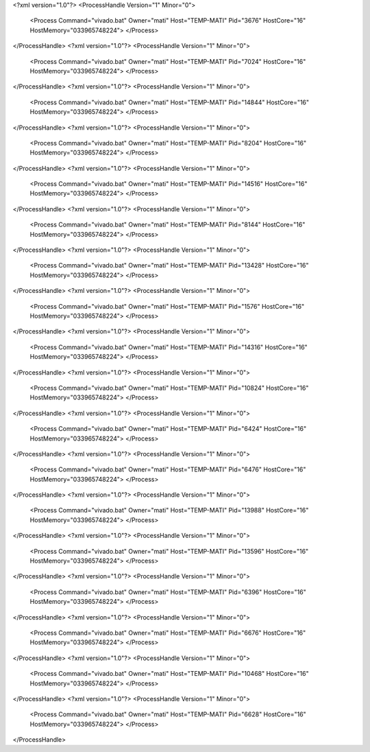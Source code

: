 <?xml version="1.0"?>
<ProcessHandle Version="1" Minor="0">
    <Process Command="vivado.bat" Owner="mati" Host="TEMP-MATI" Pid="3676" HostCore="16" HostMemory="033965748224">
    </Process>
</ProcessHandle>
<?xml version="1.0"?>
<ProcessHandle Version="1" Minor="0">
    <Process Command="vivado.bat" Owner="mati" Host="TEMP-MATI" Pid="7024" HostCore="16" HostMemory="033965748224">
    </Process>
</ProcessHandle>
<?xml version="1.0"?>
<ProcessHandle Version="1" Minor="0">
    <Process Command="vivado.bat" Owner="mati" Host="TEMP-MATI" Pid="14844" HostCore="16" HostMemory="033965748224">
    </Process>
</ProcessHandle>
<?xml version="1.0"?>
<ProcessHandle Version="1" Minor="0">
    <Process Command="vivado.bat" Owner="mati" Host="TEMP-MATI" Pid="8204" HostCore="16" HostMemory="033965748224">
    </Process>
</ProcessHandle>
<?xml version="1.0"?>
<ProcessHandle Version="1" Minor="0">
    <Process Command="vivado.bat" Owner="mati" Host="TEMP-MATI" Pid="14516" HostCore="16" HostMemory="033965748224">
    </Process>
</ProcessHandle>
<?xml version="1.0"?>
<ProcessHandle Version="1" Minor="0">
    <Process Command="vivado.bat" Owner="mati" Host="TEMP-MATI" Pid="8144" HostCore="16" HostMemory="033965748224">
    </Process>
</ProcessHandle>
<?xml version="1.0"?>
<ProcessHandle Version="1" Minor="0">
    <Process Command="vivado.bat" Owner="mati" Host="TEMP-MATI" Pid="13428" HostCore="16" HostMemory="033965748224">
    </Process>
</ProcessHandle>
<?xml version="1.0"?>
<ProcessHandle Version="1" Minor="0">
    <Process Command="vivado.bat" Owner="mati" Host="TEMP-MATI" Pid="1576" HostCore="16" HostMemory="033965748224">
    </Process>
</ProcessHandle>
<?xml version="1.0"?>
<ProcessHandle Version="1" Minor="0">
    <Process Command="vivado.bat" Owner="mati" Host="TEMP-MATI" Pid="14316" HostCore="16" HostMemory="033965748224">
    </Process>
</ProcessHandle>
<?xml version="1.0"?>
<ProcessHandle Version="1" Minor="0">
    <Process Command="vivado.bat" Owner="mati" Host="TEMP-MATI" Pid="10824" HostCore="16" HostMemory="033965748224">
    </Process>
</ProcessHandle>
<?xml version="1.0"?>
<ProcessHandle Version="1" Minor="0">
    <Process Command="vivado.bat" Owner="mati" Host="TEMP-MATI" Pid="6424" HostCore="16" HostMemory="033965748224">
    </Process>
</ProcessHandle>
<?xml version="1.0"?>
<ProcessHandle Version="1" Minor="0">
    <Process Command="vivado.bat" Owner="mati" Host="TEMP-MATI" Pid="6476" HostCore="16" HostMemory="033965748224">
    </Process>
</ProcessHandle>
<?xml version="1.0"?>
<ProcessHandle Version="1" Minor="0">
    <Process Command="vivado.bat" Owner="mati" Host="TEMP-MATI" Pid="13988" HostCore="16" HostMemory="033965748224">
    </Process>
</ProcessHandle>
<?xml version="1.0"?>
<ProcessHandle Version="1" Minor="0">
    <Process Command="vivado.bat" Owner="mati" Host="TEMP-MATI" Pid="13596" HostCore="16" HostMemory="033965748224">
    </Process>
</ProcessHandle>
<?xml version="1.0"?>
<ProcessHandle Version="1" Minor="0">
    <Process Command="vivado.bat" Owner="mati" Host="TEMP-MATI" Pid="6396" HostCore="16" HostMemory="033965748224">
    </Process>
</ProcessHandle>
<?xml version="1.0"?>
<ProcessHandle Version="1" Minor="0">
    <Process Command="vivado.bat" Owner="mati" Host="TEMP-MATI" Pid="6676" HostCore="16" HostMemory="033965748224">
    </Process>
</ProcessHandle>
<?xml version="1.0"?>
<ProcessHandle Version="1" Minor="0">
    <Process Command="vivado.bat" Owner="mati" Host="TEMP-MATI" Pid="10468" HostCore="16" HostMemory="033965748224">
    </Process>
</ProcessHandle>
<?xml version="1.0"?>
<ProcessHandle Version="1" Minor="0">
    <Process Command="vivado.bat" Owner="mati" Host="TEMP-MATI" Pid="6628" HostCore="16" HostMemory="033965748224">
    </Process>
</ProcessHandle>
